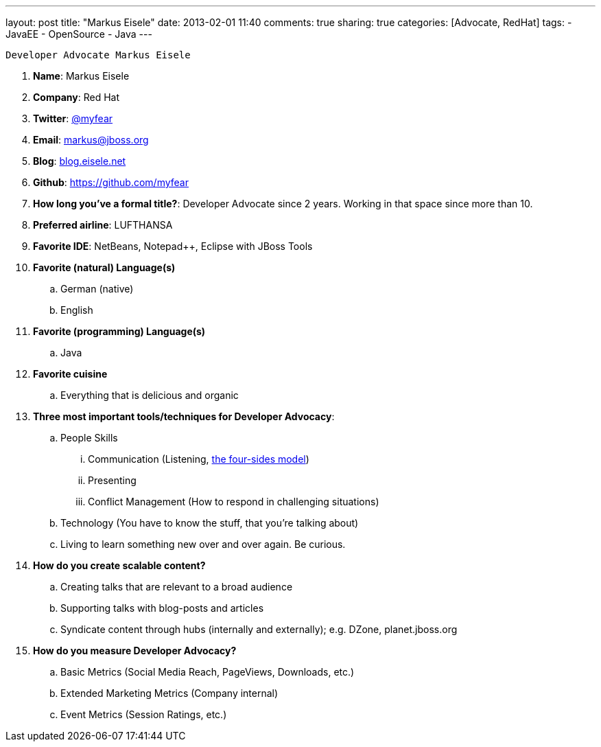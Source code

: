 ---
layout: post
title: "Markus Eisele"
date: 2013-02-01 11:40
comments: true
sharing: true
categories: [Advocate, RedHat]
tags:
- JavaEE
- OpenSource
- Java
---

 Developer Advocate Markus Eisele

. *Name*: Markus Eisele
. *Company*: Red Hat
. *Twitter*: https://www.twitter.com/myfear[@myfear]
. *Email*: markus@jboss.org
. *Blog*: https://blog.eisele.net[blog.eisele.net]
. *Github*: https://github.com/myfear[https://github.com/myfear]
. *How long you've a formal title?*: Developer Advocate since 2 years. Working in that space since more than 10.
. *Preferred airline*: LUFTHANSA
. *Favorite IDE*: NetBeans, Notepad++, Eclipse with JBoss Tools
. *Favorite (natural) Language(s)*
.. German (native)
.. English
. *Favorite (programming) Language(s)*
.. Java
. *Favorite cuisine*
.. Everything that is delicious and organic
. *Three most important tools/techniques for Developer Advocacy*:
.. People Skills
... Communication (Listening, https://en.wikipedia.org/wiki/Four-sides_model[the four-sides model])
... Presenting
... Conflict Management (How to respond in challenging situations)
.. Technology (You have to know the stuff, that you're talking about)
.. Living to learn something new over and over again. Be curious.
. *How do you create scalable content?*
.. Creating talks that are relevant to a broad audience
.. Supporting talks with blog-posts and articles
.. Syndicate content through hubs (internally and externally); e.g. DZone, planet.jboss.org
. *How do you measure Developer Advocacy?*
.. Basic Metrics (Social Media Reach, PageViews, Downloads, etc.)
.. Extended Marketing Metrics (Company internal)
.. Event Metrics (Session Ratings, etc.)
